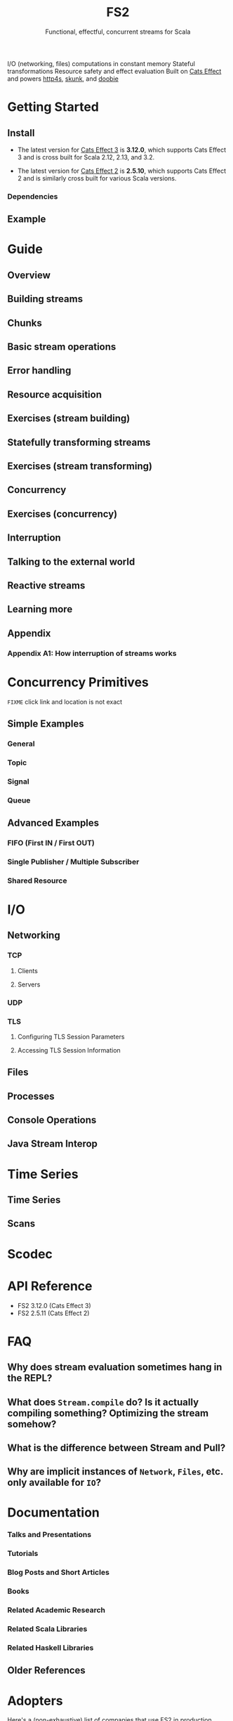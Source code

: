 #+TITLE: FS2
#+SUBTITLE: Functional, effectful, concurrent streams for Scala
#+STARTUP: entitiespretty
#+STARTUP: indent
#+STARTUP: overview

I/O (networking, files) computations in constant memory
Stateful transformations
Resource safety and effect evaluation
Built on _Cats Effect_ and powers _http4s_, _skunk_, and _doobie_

* Getting Started
** Install
- The latest version for _Cats Effect 3_ is *3.12.0*, which supports Cats Effect
  3 and is cross built for Scala 2.12, 2.13, and 3.2.

- The latest version for _Cats Effect 2_ is *2.5.10*, which supports Cats Effect
  2 and is similarly cross built for various Scala versions.

*** Dependencies

** Example

* Guide
# FS2: The Official Guide

** Overview
** Building streams
** Chunks
** Basic stream operations
** Error handling
** Resource acquisition
** Exercises (stream building)
** Statefully transforming streams
** Exercises (stream transforming)
** Concurrency
** Exercises (concurrency)
** Interruption
** Talking to the external world
** Reactive streams
** Learning more
** Appendix
*** Appendix A1: How interruption of streams works

* Concurrency Primitives
=FIXME= click link and location is not exact

** Simple Examples
*** General
*** Topic
*** Signal
*** Queue

** Advanced Examples
*** FIFO (First IN / First OUT)
*** Single Publisher / Multiple Subscriber
*** Shared Resource

* I/O
** Networking
*** TCP
**** Clients
**** Servers

*** UDP
*** TLS
**** Configuring TLS Session Parameters
**** Accessing TLS Session Information

** Files
** Processes
** Console Operations
** Java Stream Interop

* Time Series
** Time Series
** Scans

* Scodec
* API Reference
- FS2 3.12.0 (Cats Effect 3)
- FS2 2.5.11 (Cats Effect 2)

* FAQ
** Why does stream evaluation sometimes hang in the REPL?
** What does ~Stream.compile~ do? Is it actually compiling something? Optimizing the stream somehow?
** What is the difference between Stream and Pull?
** Why are implicit instances of ~Network~, ~Files~, etc. only available for ~IO~?

* Documentation
*** Talks and Presentations
*** Tutorials
*** Blog Posts and Short Articles
*** Books
*** Related Academic Research
*** Related Scala Libraries
*** Related Haskell Libraries

** Older References

* Adopters
  Here's a (non-exhaustive) list of companies that use FS2 in production. Don't
  see yours? You can add it in a PR!
  * Chatroulette
  * Comcast
  * CompStak
  * Delimobil
  * Disney Streaming
  * Deutsche Bank AG
  * Formedix
  * HiFi
  * Hireproof
  * Input Objects
  * ITV
  * Jack Henry
  * Kaluza
  * OVO Energy
  * Ocado Technology
  * On Air Entertainment
  * Permutive
  * Spinoco
  * Teikametrics
  * IntentHQ

* Ecosystem
** Typelevel Dependencies
** Libraries using FS2, and integrations with data stores
